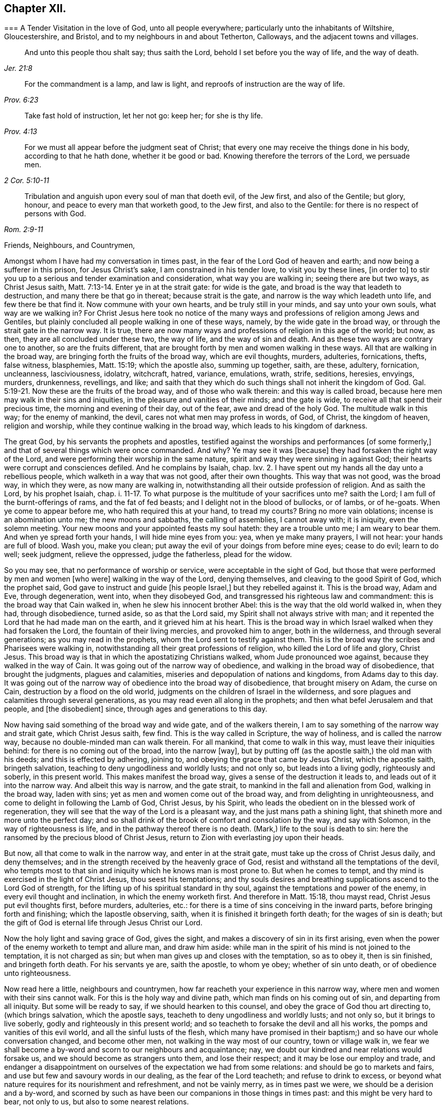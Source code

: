 == Chapter XII.

[.embedded-content-document.epistle]
--

[.blurb]
=== A Tender Visitation in the love of God, unto all people everywhere; particularly unto the inhabitants of Wiltshire, Gloucestershire, and Bristol, and to my neighbours in and about Tetherton, Calloways, and the adjacent towns and villages.

[quote.scripture, , Jer. 21:8]
____

And unto this people thou shalt say; thus saith the Lord,
behold I set before you the way of life, and the way of death.
____

[quote.scripture, , Prov. 6:23]
____

For the commandment is a lamp, and law is light,
and reproofs of instruction are the way of life.
____

[quote.scripture, , Prov. 4:13]
____

Take fast hold of instruction, let her not go: keep her; for she is thy life.
____

[quote.scripture, , 2 Cor. 5:10-11]
____

For we must all appear before the judgment seat of Christ;
that every one may receive the things done in his body, according to that he hath done,
whether it be good or bad.
Knowing therefore the terrors of the Lord, we persuade men.
____

[quote.scripture, , Rom. 2:9-11]
____

Tribulation and anguish upon every soul of man that doeth evil, of the Jew first,
and also of the Gentile; but glory, honour, and peace to every man that worketh good,
to the Jew first, and also to the Gentile:
for there is no respect of persons with God.
____

[.salutation]
Friends, Neighbours, and Countrymen,

Amongst whom I have had my conversation in times past,
in the fear of the Lord God of heaven and earth; and now being a sufferer in this prison,
for Jesus Christ`'s sake, I am constrained in his tender love, to visit you by these lines,
+++[+++in order to]
to stir you up to a serious and tender examination and consideration,
what way you are walking in; seeing there are but two ways, as Christ Jesus saith, Matt. 7:13-14.
Enter ye in at the strait gate: for wide is the gate,
and broad is the way that leadeth to destruction, and many there be that go in thereat;
because strait is the gate, and narrow is the way which leadeth unto life,
and few there be that find it.
Now commune with your own hearts, and be truly still in your minds,
and say unto your own souls, what way are we walking in?
For Christ Jesus here took no notice of the many ways and
professions of religion among Jews and Gentiles,
but plainly concluded all people walking in one of these ways, namely,
by the wide gate in the broad way, or through the strait gate in the narrow way.
It is true, there are now many ways and professions of religion in this age of the world;
but now, as then, they are all concluded under these two, the way of life,
and the way of sin and death.
And as these two ways are contrary one to another, so are the fruits different,
that are brought forth by men and women walking in these ways.
All that are walking in the broad way, are bringing forth the fruits of the broad way,
which are evil thoughts, murders, adulteries, fornications, thefts, false witness,
blasphemies, Matt. 15:19; which the apostle also, summing up together, saith,
are these, adultery, fornication, uncleanness, lasciviousness, idolatry, witchcraft,
hatred, variance, emulations, wrath, strife, seditions, heresies, envyings, murders,
drunkenness, revellings, and like;
and saith that they which do such things shall not inherit the kingdom of God. Gal. 5:19-21.
Now these are the fruits of the broad way,
and of those who walk therein: and this way is called broad,
because here men may walk in their sins and iniquities,
in the pleasure and vanities of their minds; and the gate is wide,
to receive all that spend their precious time, the morning and evening of their day,
out of the fear, awe and dread of the holy God.
The multitude walk in this way; for the enemy of mankind, the devil,
cares not what men may profess in words, of God, of Christ, the kingdom of heaven,
religion and worship, while they continue walking in the broad way,
which leads to his kingdom of darkness.

The great God, by his servants the prophets and apostles,
testified against the worships and performances +++[+++of some formerly,]
and that of several things which were once commanded.
And why?
Ye may see it was +++[+++because]
they had forsaken the right way of the Lord,
and were performing their worship in the same nature,
spirit and way they were sinning in against God;
their hearts were corrupt and consciences defiled.
And he complains by Isaiah, chap.
lxv. 2. I have spent out my hands all the day unto a rebellious people,
which walketh in a way that was not good, after their own thoughts.
This way that was not good, was the broad way, in which they were,
as now many are walking in, notwithstanding all their outside profession of religion.
And as saith the Lord, by his prophet Isaiah, chap. i. 11-17.
To what purpose is the multitude of your sacrifices unto me?
saith the Lord; I am full of the burnt-offerings of rams, and the fat of fed beasts;
and I delight not in the blood of bullocks, or of lambs, or of he-goats.
When ye come to appear before me, who hath required this at your hand, to tread my courts?
Bring no more vain oblations; incense is an abomination unto me;
the new moons and sabbaths, the calling of assemblies, I cannot away with;
it is iniquity, even the solemn meeting.
Your new moons and your appointed feasts my soul hateth: they are a trouble unto me;
I am weary to bear them.
And when ye spread forth your hands, I will hide mine eyes from you: yea,
when ye make many prayers, I will not hear: your hands are full of blood.
Wash you, make you clean; put away the evil of your doings from before mine eyes;
cease to do evil; learn to do well; seek judgment, relieve the oppressed,
judge the fatherless, plead for the widow.

So you may see, that no performance of worship or service,
were acceptable in the sight of God,
but those that were performed by men and women +++[+++who were]
walking in the way of the Lord, denying themselves,
and cleaving to the good Spirit of God, which the prophet said,
God gave to instruct and guide +++[+++his people Israel,]
but they rebelled against it.
This is the broad way, Adam and Eve, through degeneration, went into,
when they disobeyed God, and transgressed his righteous law and commandment:
this is the broad way that Cain walked in, when he slew his innocent brother Abel:
this is the way that the old world walked in, when they had, through disobedience,
turned aside, so as that the Lord said, my Spirit shall not always strive with man;
and it repented the Lord that he had made man on the earth,
and it grieved him at his heart.
This is the broad way in which Israel walked when they had forsaken the Lord,
the fountain of their living mercies, and provoked him to anger, both in the wilderness,
and through several generations; as you may read in the prophets,
whom the Lord sent to testify against them.
This is the broad way the scribes and Pharisees were walking in,
notwithstanding all their great professions of religion,
who killed the Lord of life and glory, Christ Jesus.
This broad way is that in which the apostatizing Christians walked,
whom Jude pronounced woe against, because they walked in the way of Cain.
It was going out of the narrow way of obedience,
and walking in the broad way of disobedience, that brought the judgments,
plagues and calamities, miseries and depopulation of nations and kingdoms,
from Adams day to this day.
It was going out of the narrow way of obedience into the broad way of disobedience,
that brought misery on Adam, the curse on Cain, destruction by a flood on the old world,
judgments on the children of Israel in the wilderness,
and sore plagues and calamities through several generations,
as you may read even all along in the prophets;
and then what befel Jerusalem and that people, and +++[+++the disobedient]
since, through ages and generations to this day.

Now having said something of the broad way and wide gate, and of the walkers therein,
I am to say something of the narrow way and strait gate, which Christ Jesus saith,
few find.
This is the way called in Scripture, the way of holiness, and is called the narrow way,
because no double-minded man can walk therein.
For all mankind, that come to walk in this way, must leave their iniquities behind:
for there is no coming out of the broad, into the narrow +++[+++way],
but by putting off (as the apostle saith,) the old man with his deeds;
and this is effected by adhering, joining to,
and obeying the grace that came by Jesus Christ, which the apostle saith,
bringeth salvation, teaching to deny ungodliness and worldly lusts; and not only so,
but leads into a living godly, righteously and soberly, in this present world.
This makes manifest the broad way, gives a sense of the destruction it leads to,
and leads out of it into the narrow way.
And albeit this way is narrow, and the gate strait,
to mankind in the fall and alienation from God, walking in the broad way,
laden with sins; yet as men and women come out of the broad way,
and from delighting in unrighteousness, and come to delight in following the Lamb of God,
Christ Jesus, by his Spirit,
who leads the obedient on in the blessed work of regeneration,
they will see that the way of the Lord is a pleasant way,
and the just mans path a shining light, that shineth more and more unto the perfect day;
and so shall drink of the brook of comfort and consolation by the way,
and say with Solomon, in the way of righteousness is life,
and in the pathway thereof there is no death.
(Mark,) life to the soul is death to sin:
here the ransomed by the precious blood of Christ Jesus,
return to Zion with everlasting joy upon their heads.

But now, all that come to walk in the narrow way, and enter in at the strait gate,
must take up the cross of Christ Jesus daily, and deny themselves;
and in the strength received by the heavenly grace of God,
resist and withstand all the temptations of the devil,
who tempts most to that sin and iniquity which he knows man is most prone to.
But when he comes to tempt, and thy mind is exercised in the light of Christ Jesus,
thou seest his temptations;
and thy souls desires and breathing supplications ascend to the Lord God of strength,
for the lifting up of his spiritual standard in thy soul,
against the temptations and power of the enemy, in every evil thought and inclination,
in which the enemy worketh first.
And therefore in Matt. 15:18, thou mayst read, Christ Jesus put evil thoughts first,
before murders, adulteries, etc.:
for there is a time of sins conceiving in the inward parts,
before bringing forth and finishing; which the Iapostle observing, saith,
when it is finished it bringeth forth death; for the wages of sin is death;
but the gift of God is eternal life through Jesus Christ our Lord.

Now the holy light and saving grace of God, gives the sight,
and makes a discovery of sin in its first arising,
even when the power of the enemy worketh to tempt and allure man, and draw him aside:
while man in the spirit of his mind is not joined to the temptation,
it is not charged as sin; but when man gives up and closes with the temptation,
so as to obey it, then is sin finished, and bringeth forth death.
For his servants ye are, saith the apostle, to whom ye obey; whether of sin unto death,
or of obedience unto righteousness.

Now read here a little, neighbours and countrymen,
how far reacheth your experience in this narrow way,
where men and women with their sins cannot walk.
For this is the holy way and divine path, which man finds on his coming out of sin,
and departing from all iniquity.
But some will be ready to say, if we should hearken to this counsel,
and obey the grace of God thou art directing to, (which brings salvation,
which the apostle says, teacheth to deny ungodliness and worldly lusts; and not only so,
but it brings to live soberly, godly and righteously in this present world;
and so teacheth to forsake the devil and all his works,
the pomps and vanities of this evil world, and all the sinful lusts of the flesh,
which many have promised in their baptism;) and so have our whole conversation changed,
and become other men, not walking in the way most of our country,
town or village walk in,
we fear we shall become a by-word and scorn to our neighbours and acquaintance; nay,
we doubt our kindred and near relations would forsake us,
and we should become as strangers unto them, and lose their respect;
and it may be lose our employ and trade,
and endanger a disappointment on ourselves of the expectation we had from some relations:
and should be go to markets and fairs, and use but few and savoury words in our dealing,
as the fear of the Lord teacheth; and refuse to drink to excess,
or beyond what nature requires for its nourishment and refreshment,
and not be vainly merry, as in times past we were, we should be a derision and a by-word,
and scorned by such as have been our companions in those things in times past:
and this might be very hard to bear, not only to us, but also to some nearest relations.

To which I answer; if any should meet with such exercises as these,
for turning from sin and evil, and ceasing to walk in the broad way, which many walk in,
as aforesaid, there is no cause to be discouraged; for the scripture saith,
he that departeth from evil maketh himself a prey;
and the servants of the Lord were the song of the drunkards; and the apostle saith,
wherein they think it strange that ye run not with them to the same excess of riot,
speaking evil of you:
who shall give account to Him that is ready to judge the quick and the dead.
So look over all the reproaches you meet with for righteousness sake:
for ye may remember how Christ Jesus the Lord was reproached,
for following whom ye may be reproached.
But after ye are exercised in the narrow way, taking up the cross of Christ Jesus,
despising the shame, you will feel that soul-satisfaction,
inward peace and divine consolation, that heavenly content,
which will out-balance all exercises and trials of this nature;
so that you will often have cause to magnify the Lord, and to say, he is good,
and abounding in his love and tender mercies over the workmanship of his own hand;
who hath visited our souls when we were posting on in the broad way of destruction,
and had only a profession, by the hearing of the ear, of God, Christ and his kingdom,
the scriptures, religion, and once a week confessing, we were miserable sinners,
erring and straying from the right way of the Lord;
and knew not the true repentance which is always
accompanied with a true forsaking of sin and iniquity.
But the God of the Hebrews hath met with us,
who beheld us as bond-slaves in spiritual Egypt;
and he hath visited our souls with his heavenly morning of light,
by which we have seen our sinful ways and life in iniquity; also our vain worship,
which was so far from being performed in the Spirit,
that we were some of that number in our parish who despised the Spirit,
and mocked them that worshipped in it;
this is the ancient worship set up by Christ above sixteen hundred years ago,
when Jesus said unto the woman of Samaria, the hour cometh and now is,
when the true worshippers shall worship the Father in Spirit and in truth;
for the Father seeketh such to worship him.
God is a Spirit; and they that worship him, must worship him in spirit and in truth.
So we see that now, all worship not performed in the spirit and in truth,
hath no acceptance with the holy,
righteous and equal God of tender mercies and compassions;
through whose favour we contemn and despise all reproaches for his names sake;
rather chosing suffer reproaches with a people truly fearing God and eschewing evil,
than live in the pleasures of sin, which are but for a season, and then end in torments,
pains, miseries and astonishment, beyond all expression of words.

Now where any poor travailing souls are thus exercised in coming
out of the broad way into the narrow way of life eternal,
and are inwardly waiting on the Lord, receiving the instruction of his heavenly gift,
such will see and understand more and more of the heavenly, strait gate and narrow way,
and it will be daily more and more easy and delightful to the obedient:
so that such will experience what Christ Jesus saith,
take my yoke upon you and learn of me; for I am meek and lowly in heart;
and ye shall find rest unto your souls.
For my yoke is easy, and my burden is light.
The yoke of Christ is indeed easy,
when thy mind is subjected unto the saving grace of God, which teacheth,
as I mentioned before, what to deny and how to walk,
so as thou mayst have an answer of peace,
in pleasing God the Fountain of all our mercies.
And then when any mock or scoff,
thou wilt remember thou wast walking once in Ishmaels way of scoffing, as they are;
and thou wilt pity them; and thy soul will be concerned for thy neighbours,
relations and acquaintances; crying to the Lord,
that as he has visited thy soul through his grace that brings salvation,
and shewed thee kindness, so he would do for thy neighbours.
For this +++[+++grace]
leads into the christian nature and spirit, not to render evil for evil, anger for anger,
scoffing and reproaching for the same; but good for evil, love for hatred;
praying for +++[+++persecutors]
as Christ Jesus did, Father, forgive them, for they know not what they do.

So following this meek Lamb of God,
the Savior of mankind thou wilt have an increased sight of the
difference between a Christian in name and a Christian in nature.
A Christian in name, is one that has only an outside profession of Christianity, God,
Christ, the Scriptures and religion;
drawing near to the Lord with the lips and honouring him with the mouth,
whilst the heart is going after sin and vanity, and is far from righteousness.
A Christian in name and profession only, is a talker of the narrow way and strait gate,
but is a walker in the broad way; having a name to live,
but is dead in sins and trespasses.
But a true Christian in the divine nature is circumcised inwardly, and is a Jew inward;
one that is born again, without which Christ saith,
there cannot be an entering into the kingdom of heaven; so is really changed in nature,
and cut off from the wild olive, and planted into the true Vine, the divine nature,
from whence fruits of Christianity are brought forth.
Here the circumcision is not that of the flesh, but that of the Spirit:
a Christian in the divine nature, is one that hath followed the Lamb in the regeneration,
hath put off the evil, corrupt nature, and appears amongst men in simplicity,
bringing forth the fruits of the Spirit, love, joy, peace, long-suffering, gentleness,
goodness, faith, meekness, temperance, mercy and goodwill to mankind.
And +++[+++as thou who hast begun to walk]
in the way of the Lord, perseverest therein,
thy experience will increase in the knowledge of
the footsteps of the flock of Christ Jesus;
seeing first how thou wast turned from darkness unto
the marvellous light of Gods holy day,
with which thy heart was searched,
and sin became exceedingly sinful and inexpressibly burdensome.
Then thy soul cried out in distress unto the Lord God for deliverance;
who hath heard the cry of the poor in spirit, and the sighing of the needy;
and hath made bare his delivering arm,
and in due time gave remission of sin and a blotting out of transgression.
And then times of refreshment came from the presence
of the Lord and from the glory of his divine power,
that hath wrought effectually for the cutting off from the wild olive,
brought thee out of the broad way, and planted thee into the heavenly Vine of life,
that is the way, and made thee a branch of the heavenly Vine,
daily receiving sap and divine virtue from this heavenly, holy Root:
and then lets thee see thy daily, spiritual, incumbent duty, which is,
to abide in the Vine, Christ Jesus.
For as the natural branch cannot bring forth fruit, except it abide in the natural vine,
no more can any bring forth fruit acceptable to God,
except they abide in the heavenly Vine, Christ Jesus.

So neighbours and countrymen, thus coming out of the broad way of sin and iniquity,
and walking in the narrow way of righteousness and holiness, following the Lamb of God,
Christ Jesus, in the regeneration, ye are fitted for his glorious kingdom.
And they are indeed blessed that are come to that state; who can in truth say,
for me to live is Christ, and to die is gain:
surely these have put off the sins of the flesh, the old man with his deeds,
and have put on the new man,
which after God is created in righteousness and true holiness.

For our life here is very uncertain and momentary;
so that when we lie down in the evening, we are uncertain of rising in the morning;
and when we rise in the morning, we are uncertain we shall live until the evening.
Our life is like water spilt on the ground, which cannot be gathered up again;
it is like unto a weavers shuttle, quickly displayed and cut off;
and like the trace of a bird through the air.

Well, therefore, since our life is so uncertain and death so certain,
dear countrymen and neighbours, in the tender bowels of Christ Jesus, I beseech you,
for your own poor souls sake, whilst you have time, a _very little time,_
so to number your days, and remember your latter end,
as to apply your hearts to that heavenly wisdom,
which teacheth and instructeth to walk in the narrow way of self-denial,
which leads to life eternal: that when the messenger of death comes,
the king of terrors to all evil-doers, it may meet with you walking in the way of life:
which will be the comfort,
joy and satisfaction of all men and women who have prized their precious time,
that God Almighty hath given them in the riches of his infinite love,
to obtain the heavenly translation out of the kingdom of darkness,
into the kingdom of his dear Son, Christ Jesus, and are thereby fitted for that hour.
When nothing but death is expected every moment,
thy breath in thy nostrils is withdrawing, and thy dear relations,
friends and acquaintance are about thy deathbed, mourning and lamenting,
thou who art +++[+++thus]
passed from death unto life spiritually,
canst comfort them with telling thy spiritual experience; that thou art assured,
when this earthly tabernacle is dissolved, thou hast a house not made with hands,
eternal in the heavens, an eternal mansion of joy and blessedness;
that having fought the good fight, thou hast overcome sin, death, hell, and the grave,
through Him that hath loved thee, and redeemed thee with his precious blood,
Christ Jesus, the King of eternal glory;
and that the seal of Gods favour is upon thy soul,
and the joy of his salvation on thy spirit.
And +++[+++thou canst say to]
thy neighbours who are ignorant of this precious work;
O neighbours! do not content yourselves with he pleasures
of sin which are but for a season,
(O, a little season indeed!) and lose your own souls,
and be shut out of the paradise of God.
O! but redeem your time; spend no more of it in sin and iniquity,
in vain and foolish discourses; but prize every hour: enter in at the strait gate,
walk in the narrow way, that ye may enter into the kingdom of joy and immortal glory;
where the redeemed enjoy endless blessings of peace, and unspeakable consolations,
and behold the amiable, celestial beauty of Him who sits at the table of divine love,
saying, eat, O friends! of the bread of life, and drink,
and let your souls be satisfied with the fatness of the house of God.
O! here, in this kingdom, is an end of all pains, sorrows, burdens, tears, conflicts,
cruelties of wicked men; an end of inhuman, ungodly imprisonments;
here the redeemed of the Lord are out of the reach of all cruel, hard-hearted men; yea,
here the weary are at rest in an eternal Sabbath,
beholding Him who is a fountain of gardens, a well of living waters and divine streams.
And here the new song is sung before the throne of God, in the springing up of endless,
increasing joy and divine refreshments, in which ariseth blessing and glory,
wisdom and thanksgiving: honour, power and might be unto our God forever and evermore.
Amen.

Friends, neighbours and countrymen, who may have any doubt, which are true prophets,
ministers and teachers of Christ Jesus, and which are false prophets,
ministers and teachers of antichrist,
(since there have been both through many ages of
the world;) unto all such I make this friendly,
reasonable, and Christian proposition, namely, to do like the noble Bereans,
who were desirous of truth, search the Scriptures from Genesis the first,
to Revelations the last, and mark in what way they walked,
and what fruits they brought forth, who were true prophets, ministers or teachers,
both under the law and the prophets; and on the other hand, what way they walked in,
and what fruits they brought forth, who were declared to be the false prophets,
ministers and teachers, by the true prophets, Christ Jesus and his apostles;
so may ye safely conclude, those that walk in the way,
and bring forth the fruits of the true ministers of Christ, to be now true;
and those false now,
that walk in the way and footsteps of the false prophets and ministers of antichrist.
So, search the Scriptures in the spirit of truth, that leads into all truth,
and receive Christs precept, about the strait gate and narrow way, Matt. 7:13-14,
of which I have, in his love, before treated; and in verses 15 and 16, he saith,
beware of false prophets, etc.
Ye shall know them by their fruits, etc.

[.blurb]
=== True Ministers

Christ sent them forth to preach the kingdom of God; saying, the harvest truly is great,
but the labourers are few; pray ye therefore the Lord of the harvest,
that he would send forth labourers into his harvest.
Go your ways: behold I send you forth as lambs among wolves.
Carry neither purse, nor scrip, nor shoes: and into whatsoever house ye enter, first say,
Peace be to this house.
And if the Son of Peace be there your peace shall rest upon it: if not,
it shall turn to you again. Luke 10:2-6.

The elders which are among you I exhort to feed the flock of God, which is among you,
taking the oversight thereof, not by constraint, but willingly; not for filthy lucre,
but of a ready mind; neither as being lords over Gods heritage,
but being ensamples to the flock. 1 Pet. 5:1-3.

[.blurb]
=== False Ministers

Thus saith the Lord concerning the prophets that make my people err,
that bite with their teeth, and cry, Peace; and he that putteth not into their mouths,
they even prepare war against him.
The heads thereof judge for reward, and the priests thereof teach for hire,
and the prophets thereof divine for money. Micah 3:11-5.

Woe be to the shepherds of Israel that do feed themselves!
should not the shepherds feed the flocks?
Ye eat the fat, and ye clothe you with the wool, ye kill them that are fed:
but ye feed not the flock, etc., Ezek. 34:2-5.

[.signed-section-signature]
C+++.+++ M.

[.signed-section-context-close]
Fleet Prison, The 9th Month, 1683.

--

O! thou holy, most high God of mercy and tender compassion,
look down with an eye of pity on the inhabitants of the earth;
and send forth thy light and truth more and more,
to guide the people out of the broad way of destruction into thy narrow way of life,
which leads to thy holy mountain, where there is no hurting nor destroying.
O! that through the glorious, outstretched arm of thy salvation,
sin may be finished and iniquity brought to an end;
that the righteousness of Christ Jesus, the dear Son of thy love,
may cover the earth as the waters cover the sea.
Ah! for thy names sake, hear the cry of the poor and sighing of the needy;
and stretch forth thy arm and deliver thy oppressed out of their distresses;
that thy creation, O Lord, may be eased,
and thy great name and the noble acts of thy Almighty arm and Divine
power may be renowned gloriously through all lands.
Amen, Amen.
